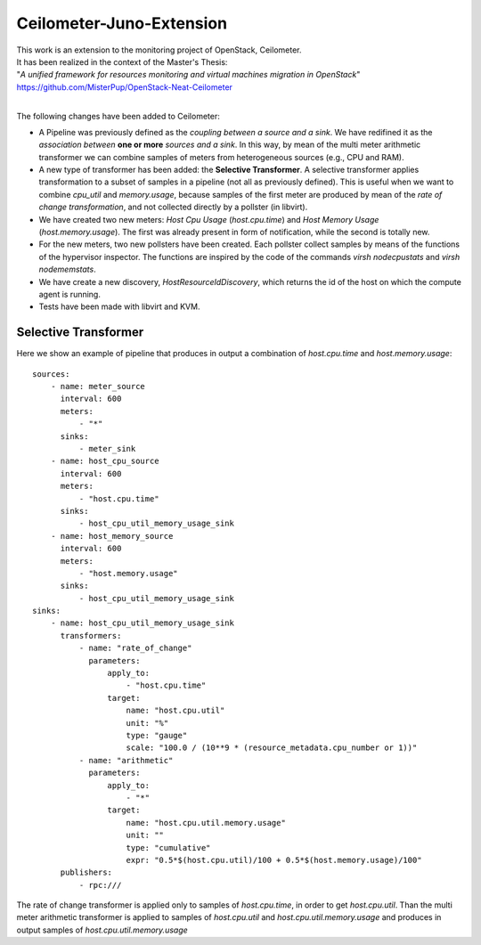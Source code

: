 ==========================================
Ceilometer-Juno-Extension
==========================================

| This work is an extension to the monitoring project of OpenStack, Ceilometer.
| It has been realized in the context of the Master's Thesis:
| "*A unified framework for resources monitoring and virtual machines migration in OpenStack*"
| https://github.com/MisterPup/OpenStack-Neat-Ceilometer
|
The following changes have been added to Ceilometer:

* A Pipeline was previously defined as the *coupling between a source and a sink*.
  We have redifined it as the *association between* **one or more** *sources and a sink*.
  In this way, by mean of the multi meter arithmetic transformer we can combine
  samples of meters from heterogeneous sources (e.g., CPU and RAM).
  
* A new type of transformer has been added: the **Selective Transformer**. A selective transformer
  applies transformation to a subset of samples in a pipeline (not all as previously defined).
  This is useful when we want to combine *cpu_util* and *memory.usage*, because samples of the
  first meter are produced by mean of the *rate of change transformation*, and not collected directly
  by a pollster (in libvirt).
  
* We have created two new meters: *Host Cpu Usage* (*host.cpu.time*) and *Host Memory Usage* (*host.memory.usage*).
  The first was already present in form of notification, while the second is totally new.
  
* For the new meters, two new pollsters have been created. Each pollster collect samples by means of the
  functions of the hypervisor inspector. The functions are inspired by the code of the commands 
  *virsh nodecpustats* and *virsh nodememstats*.

* We have create a new discovery, *HostResourceIdDiscovery*, which returns the id of the host on which the
  compute agent is running.

* Tests have been made with libvirt and KVM.

------------------------------------------
Selective Transformer
------------------------------------------

Here we show an example of pipeline that produces in output a combination of *host.cpu.time* and *host.memory.usage*::

  sources:
      - name: meter_source
        interval: 600
        meters:
            - "*"
        sinks:
            - meter_sink
      - name: host_cpu_source
        interval: 600
        meters:
            - "host.cpu.time"
        sinks:
            - host_cpu_util_memory_usage_sink
      - name: host_memory_source
        interval: 600
        meters:
            - "host.memory.usage"
        sinks:
            - host_cpu_util_memory_usage_sink
  sinks:
      - name: host_cpu_util_memory_usage_sink    
        transformers:
            - name: "rate_of_change"
              parameters:
                  apply_to:
                      - "host.cpu.time"
                  target:
                      name: "host.cpu.util"
                      unit: "%" 
                      type: "gauge"
                      scale: "100.0 / (10**9 * (resource_metadata.cpu_number or 1))"  
            - name: "arithmetic"
              parameters:
                  apply_to:
                      - "*"
                  target:
                      name: "host.cpu.util.memory.usage"
                      unit: ""
                      type: "cumulative"
                      expr: "0.5*$(host.cpu.util)/100 + 0.5*$(host.memory.usage)/100"
        publishers:
            - rpc:///

The rate of change transformer is applied only to samples of *host.cpu.time*, in order to get *host.cpu.util*.
Than the multi meter arithmetic transformer is applied to samples of *host.cpu.util* and *host.cpu.util.memory.usage*
and produces in output samples of *host.cpu.util.memory.usage*
